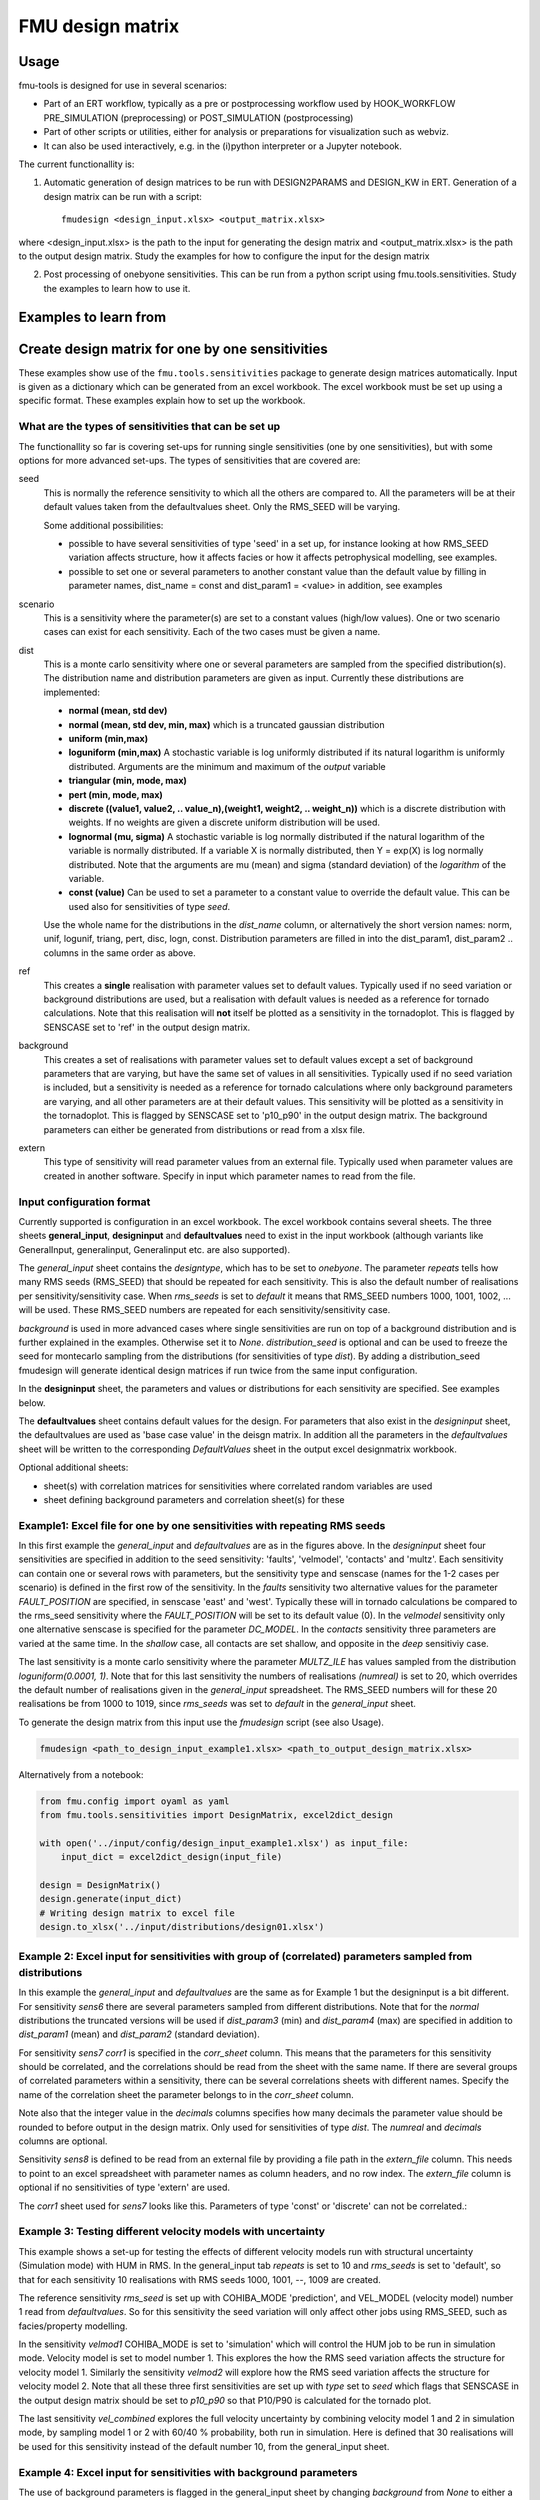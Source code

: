 =================
FMU design matrix
=================

-----
Usage
-----

fmu-tools is designed for use in several scenarios:

* Part of an ERT workflow, typically as a pre or postprocessing
  workflow used by HOOK_WORKFLOW PRE_SIMULATION (preprocessing) or
  POST_SIMULATION (postprocessing)
* Part of other scripts or utilities, either for analysis or
  preparations for visualization such as webviz.
* It can also be used interactively, e.g. in the (i)python interpreter
  or a Jupyter notebook.

The current functionallity is:

1. Automatic generation of design matrices to be run with DESIGN2PARAMS and DESIGN_KW in ERT. Generation of a design matrix can be run with a script::

    fmudesign <design_input.xlsx> <output_matrix.xlsx>

where <design_input.xlsx> is the path to the input for generating the design matrix
and <output_matrix.xlsx> is the path to the output design matrix.
Study the examples for how to configure the input for the design matrix

2. Post processing of onebyone sensitivities. This can be run from a python script using fmu.tools.sensitivities. Study the examples to learn how to use it.


----------------------
Examples to learn from
----------------------

.. Notice that YAML files included are also input to testing
   and this secures consistency, except excel spreadsheet which are images.

-------------------------------------------------
Create design matrix for one by one sensitivities
-------------------------------------------------

These examples show use of the ``fmu.tools.sensitivities`` package to
generate design matrices automatically. Input is given as a dictionary
which can be generated from an excel workbook. The excel workbook must
be set up using a specific format. These examples explain how to set
up the workbook.

What are the types of sensitivities that can be set up
""""""""""""""""""""""""""""""""""""""""""""""""""""""
The functionallity so far is covering set-ups for running single sensitivities (one by one sensitivities), but with some options for more advanced set-ups.
The types of sensitivities that are covered are:

seed
    This is normally the reference sensitivity to which all the others are compared to. All the parameters will be at their default values taken from the defaultvalues sheet. Only the RMS_SEED will be varying.

    Some additional possibilities:

    * possible to have several sensitivities of type 'seed' in a set up, for instance looking at how RMS_SEED variation affects structure, how it affects facies or how it affects petrophysical modelling, see examples.
    * possible to set one or several parameters to another constant value than the default value by filling in parameter names, dist_name = const and dist_param1 = <value> in addition, see examples

scenario
    This is a sensitivity where the parameter(s) are set to a constant values (high/low values). One or two scenario cases can exist for each sensitivity. Each of the two cases must be given a name.

dist
    This is a monte carlo sensitivity where one or several parameters are sampled from the specified distribution(s). The distribution name and distribution parameters are given as input. Currently these distributions are implemented:

    * **normal (mean, std dev)**
    * **normal (mean, std dev, min, max)**  which is a truncated gaussian distribution
    * **uniform (min,max)**
    * **loguniform (min,max)** A stochastic variable is log uniformly distributed if its natural logarithm is uniformly distributed. Arguments are the minimum and maximum of the *output* variable
    * **triangular (min, mode, max)**
    * **pert (min, mode, max)**
    * **discrete ((value1, value2, .. value_n),(weight1, weight2, .. weight_n))**  which is a  discrete distribution with weights. If no weights are given a discrete uniform distribution will be used.
    * **lognormal (mu, sigma)** A stochastic variable is log normally distributed if the natural logarithm of the variable is normally distributed. If a variable X is normally distributed, then Y = exp(X) is log normally distributed. Note that the arguments are mu (mean) and sigma (standard deviation) of the *logarithm* of the variable.
    * **const (value)** Can be used to set a parameter to a constant value to override the default value. This can be used also for sensitivities of type *seed*.

    Use the whole name for the distributions in the *dist_name* column, or alternatively the short version names: norm, unif, logunif, triang, pert, disc, logn, const. Distribution parameters are filled in into the dist_param1, dist_param2 .. columns in the same order as above.

ref
    This creates a **single** realisation with parameter values set to default values. Typically used if no seed variation or background distributions are used, but a realisation with default values is needed as a reference for tornado calculations. Note that this realisation will **not** itself be plotted as a sensitivity in the tornadoplot. This is flagged by SENSCASE set to 'ref' in the output design matrix.

background
    This creates a set of realisations with parameter values set to default values except a set of background parameters that are varying, but have the same set of values in all sensitivities. Typically used if no seed variation is included, but a sensitivity is needed as a reference for tornado calculations where only background parameters are varying, and all other parameters are at their default values. This sensitivity will be plotted as a sensitivity in the tornadoplot. This is flagged by SENSCASE set to 'p10_p90' in the output design matrix. The background parameters can either be generated from distributions or read from a xlsx file.

extern
    This type of sensitivity will read parameter values from an external file. Typically used when parameter values are created in another software. Specify in input which parameter names to read from the file.


Input configuration format
""""""""""""""""""""""""""
Currently supported is configuration in an excel workbook.
The excel workbook contains several sheets. The three sheets **general_input**, **designinput** and **defaultvalues** need to exist in the input workbook (although variants like GeneralInput, generalinput, Generalinput etc. are also supported).

The *general_input* sheet contains the *designtype*, which has to be set to *onebyone*. The parameter *repeats* tells how many RMS seeds (RMS_SEED) that should be repeated for each sensitivity. This is also the default number of realisations per sensitivity/sensitivity case. When *rms_seeds* is set to *default* it means that RMS_SEED numbers 1000, 1001, 1002, ... will be used. These RMS_SEED numbers are repeated for each sensitivity/sensitivity case.

*background* is used in more advanced cases where single sensitivities are run on top of a background distribution and is further explained in the examples. Otherwise set it to *None*.
*distribution_seed* is optional and can be used to freeze the seed for montecarlo sampling from the distributions (for sensitivities of type *dist*). By adding a distribution_seed fmudesign will generate identical design matrices if run twice from the same input configuration.

.. image:: images/design_general_input.png

In the **designinput** sheet, the parameters and values or distributions for each sensitivity are specified. See examples below.

The **defaultvalues** sheet contains default values for the design. For parameters that also exist in the *designinput* sheet, the defaultvalues are used as 'base case value' in the deisgn matrix. In addition all the parameters in the *defaultvalues* sheet will be written to the corresponding *DefaultValues* sheet in the output excel designmatrix workbook.

.. image:: images/design_defaultvalues.png

Optional additional sheets:

* sheet(s) with correlation matrices for sensitivities where correlated random variables are used
* sheet defining background parameters and correlation sheet(s) for these


Example1: Excel file for one by one sensitivities with repeating RMS seeds
""""""""""""""""""""""""""""""""""""""""""""""""""""""""""""""""""""""""""
In this first example the *general_input* and *defaultvalues* are as in the figures above. In the *designinput* sheet four sensitivities are specified in addition to the seed sensitivity: 'faults', 'velmodel', 'contacts' and 'multz'. Each sensitivity can contain one or several rows with parameters, but the sensitivity type and senscase (names for the 1-2 cases per scenario) is defined in the first row of the sensitivity. In the *faults* sensitivity two alternative values for the parameter *FAULT_POSITION* are specified, in senscase 'east' and 'west'.  Typically these will in tornado calculations be compared to the rms_seed sensitivity where the *FAULT_POSITION* will be set to its default value (0).  In the *velmodel* sensitivity only one alternative senscase is specified for the parameter *DC_MODEL*. In the *contacts* sensitivity three parameters are varied at the same time. In the *shallow* case, all contacts are set shallow, and opposite in the *deep* sensitiviy case.

The last sensitivity is a monte carlo sensitivity where the parameter *MULTZ_ILE* has values sampled from the distribution *loguniform(0.0001, 1)*. Note that for this last sensitivity the numbers of realisations *(numreal)* is set to 20, which overrides the default number of realisations given in the *general_input* spreadsheet. The RMS_SEED numbers will for these 20 realisations be from 1000 to 1019, since *rms_seeds* was set to *default* in the *general_input* sheet.

.. image:: images/design_designinput1.png


To generate the design matrix from this input use the *fmudesign* script (see also Usage).

.. code-block:: python

    fmudesign <path_to_design_input_example1.xlsx> <path_to_output_design_matrix.xlsx>

Alternatively from a notebook:

.. code-block:: python

    from fmu.config import oyaml as yaml
    from fmu.tools.sensitivities import DesignMatrix, excel2dict_design

    with open('../input/config/design_input_example1.xlsx') as input_file:
        input_dict = excel2dict_design(input_file)

    design = DesignMatrix()
    design.generate(input_dict)
    # Writing design matrix to excel file
    design.to_xlsx('../input/distributions/design01.xlsx')


Example 2: Excel input for sensitivities with group of (correlated) parameters sampled from distributions
"""""""""""""""""""""""""""""""""""""""""""""""""""""""""""""""""""""""""""""""""""""""""""""""""""""""""
In this example the *general_input* and *defaultvalues* are the same as for Example 1 but the designinput is a bit different. For sensitivity *sens6* there are several parameters sampled from different distributions. Note that for the *normal* distributions the truncated versions will be used if *dist_param3* (min) and *dist_param4* (max) are specified in addition to *dist_param1* (mean) and *dist_param2* (standard deviation).

For sensitivity *sens7* *corr1* is specified in the *corr_sheet* column. This means that the parameters for this sensitivity should be correlated, and the correlations should be read from the sheet with the same name. If there are several groups of correlated parameters within a sensitivity, there can be several correlations sheets with different names. Specify the name of the correlation sheet the parameter belongs to in the *corr_sheet* column.

Note also that the integer value in the *decimals* columns specifies how many decimals the parameter value should be rounded to before output in the design matrix. Only used for sensitivities of type *dist*. The *numreal* and *decimals* columns are optional.

Sensitivity *sens8* is defined to be read from an external file by providing a file path in the *extern_file* column. This needs to point to an excel spreadsheet with parameter names as column headers, and no row index. The *extern_file* column is optional if no sensitivities of type 'extern' are used.

.. image:: images/design_designinput2.png

The *corr1* sheet used for *sens7* looks like this. Parameters of type 'const' or 'discrete' can not be correlated.:

.. image:: images/design_corr1.png

Example 3: Testing different velocity  models with uncertainty
""""""""""""""""""""""""""""""""""""""""""""""""""""""""""""""
This example shows a set-up for testing the effects of different velocity models run with structural uncertainty (Simulation mode) with HUM in RMS. In the general_input tab *repeats* is set to 10 and *rms_seeds* is set to 'default', so that for each sensitivity 10 realisations with RMS seeds 1000, 1001, --, 1009 are created.

The reference sensitivity *rms_seed* is set up with COHIBA_MODE 'prediction', and VEL_MODEL (velocity model) number 1 read from *defaultvalues*. So for this sensitivity the seed variation will only affect other jobs using RMS_SEED, such as facies/property modelling.

In the sensitivity *velmod1* COHIBA_MODE is set to 'simulation' which will control the HUM job to be run in simulation mode. Velocity model is set to model number 1. This explores the how the RMS seed variation affects the structure for velocity model 1. Similarly the sensitivity *velmod2* will explore how the RMS seed variation affects the structure for velocity model 2. Note that all these three first sensitivities are set up with *type* set to *seed* which flags that SENSCASE in the output design matrix should be set to *p10_p90* so that P10/P90 is calculated for the tornado plot.

The last sensitivity *vel_combined* explores the full velocity uncertainty by combining velocity model 1 and 2 in simulation mode, by sampling model 1 or 2 with 60/40 % probability, both run in simulation. Here is defined that 30 realisations will be used for this sensitivity instead of the default number 10, from the general_input sheet.

.. image:: images/design_designinput_example_velocities.png

Example 4: Excel input for sensitivities with background parameters
"""""""""""""""""""""""""""""""""""""""""""""""""""""""""""""""""""

The use of background parameters is flagged in the general_input sheet by changing *background* from *None* to either a name of the sheet where the background parameters are specified, or a path to an excel file where the only/first sheet is specifying the background parameters. If the external file contains less samples than number of realisations for a sensitivity, the rest will be filled with default values. In this example it is specified that the background parameters should be generated from distributions as defined in the sheet (in the same workbook) called 'background'. The specification is the same as for a sensitivity of type 'dist':  distribution types, distribution parameters, and optionally decimals and correlation sheet. The background sheet for this example is shown in the figure below.

.. image:: images/design_background_geninput.png

.. image:: images/design_backgroundvalues.png


Example 5: Sensitivities with a single reference realisation
"""""""""""""""""""""""""""""""""""""""""""""""""""""""""""""
This type of set up might be used if one do not want to include any RMS seed variation or background parameters, but want to create a single realisation that can be used as reference for the tornado plot. In the *general_input* sheet *rms_seeds* is set to *None*. The first line in the *designinput* sheet is using *senstype* set to 'ref'. This is flagging that it should take parameter values from the *defaultvalues* sheet, and that it will get *SENSCASE* set to 'ref' in the output design matrix. This ensures it can only be used as a reference for tornado calculations, but will not itself plot as a sensitivity in the tornado plot. The next three sensitivities in this example are scenario sensitivities with only one realisation (as there is no RMS seed variation), while the final one samples 10 values for MULTZ_ILE from a distribution.

.. image:: images/design_designinput_singlereference.png

Example 6: Sensitivities with a single reference realisation and seed sensitivity
"""""""""""""""""""""""""""""""""""""""""""""""""""""""""""""""""""""""""""""""""
It is also possible to set up a design matrix that includes *both* a single reference realisation and a seed sensitivity that can be used as reference for tornado plots. In this example the single reference realisation will get the RMS_SEED value as specified in *defaultvalues*, while the other sensitivities will get the number of realisations and RMS_SEED values as specified in *general_input* tab. This allows the user to later choose which reference (realisation 0 or the sensitivity called 'rms_seed') to use for the tornado plots.

.. image:: images/design_designinput_singlereference_and_seed.png

Example 7: Sensitivities with background but without RMS seed
"""""""""""""""""""""""""""""""""""""""""""""""""""""""""""""
This set up might be used if running a one by one design on top of varying background parameters, but the seed sensitivity is not included. In this case there will be no 'seed' sensitivity to use as reference for tornado plot, so one need to generate a reference where only the background parameters are varying and the other parameters are set to their default values. This is flagged by using the sensitivity type 'background' which do not take any additional parameters. In the output design matrix this first sensitivity will have SENSNAME 'background' and SENSCASE 'p10_p90'. The background sensitivity is by default included in the tornado plot.

.. image:: images/design_designinput_background_noseed.png

Example 8: Full monte carlo sensitivity
"""""""""""""""""""""""""""""""""""""""
This example shows a full monte carlo design with correlated parameters. This means all the parameters are randomly drawn from their distributions, and could have correlations as provided in the correlation sheet. In this example there are two groups of correlated parameters, and their correlation matrices are specified in the sheets *corr1* and *corr2*. The remaining parameters are not correlated. In this case there is actually only one *sensname* as all the parameters belong to the same sensitivity. The number of realisations can either be provided in the *general_input* sheet, or in the *numreal* column in the *designinput* sheet. All parameters in the design must also be included in the *defaultvalues* sheet.

.. image:: images/design_fullmc_corr.png

Example 9: Adding dependent discrete parameters to monte carlo designs
""""""""""""""""""""""""""""""""""""""""""""""""""""""""""""""""""""""
If parameter A is sampled from a discrete distribution, and one or more additional parameters is to be set based on the value of parameter A, this can be specified in a separate sheet, and sheetname added to the designinput sheet in an optional column called *dependencies*. In this example the parameter LIFTCURVE_SINGLE is drawn from a weighted discrete distribution, while LIFTCURVE_DUAL and ANOTHER PARAMETER is set based on the value of LIFTCURVE_SINGLE. Note that there cannot be  more than one "mother" parameter, and you cannot have more complicated dependencies like if statements, formulas or inequalities. This solution is only provided for 100% correlated discrete parameters.

.. image:: images/design_designinput_dependencies.png

.. image:: images/design_depend1.png

Example: summary of design matrix
"""""""""""""""""""""""""""""""""

Use summarize_design on a design matrix on standard fmu format for
one-by-one sensitivities to summarize the realisation numbers for each
SENSNAME and SENSTYPE, and whether they are scalar sensitivities or
monte carlo sensitivities.

.. code-block:: python

    #!/usr/bin/env python
    # -*- coding: utf-8 -*-

    from fmu.tools.sensitivities import summarize_design

    # Full or relative path to design matrix .xlsx or .csv format
    designname = '../tests/data/sensitivities/distributions/design.xlsx'
    # Only include for excel files; name of sheet that contains design matrix
    designsheet = 'DesignSheet01'

    designtable = summarize_design(designname, designsheet)

    # designtable is a pandas DataFrame with summary of the design in the designmatrix,
    # i.e. it will contain realisation number, senstype and senscase for each sensitivity

